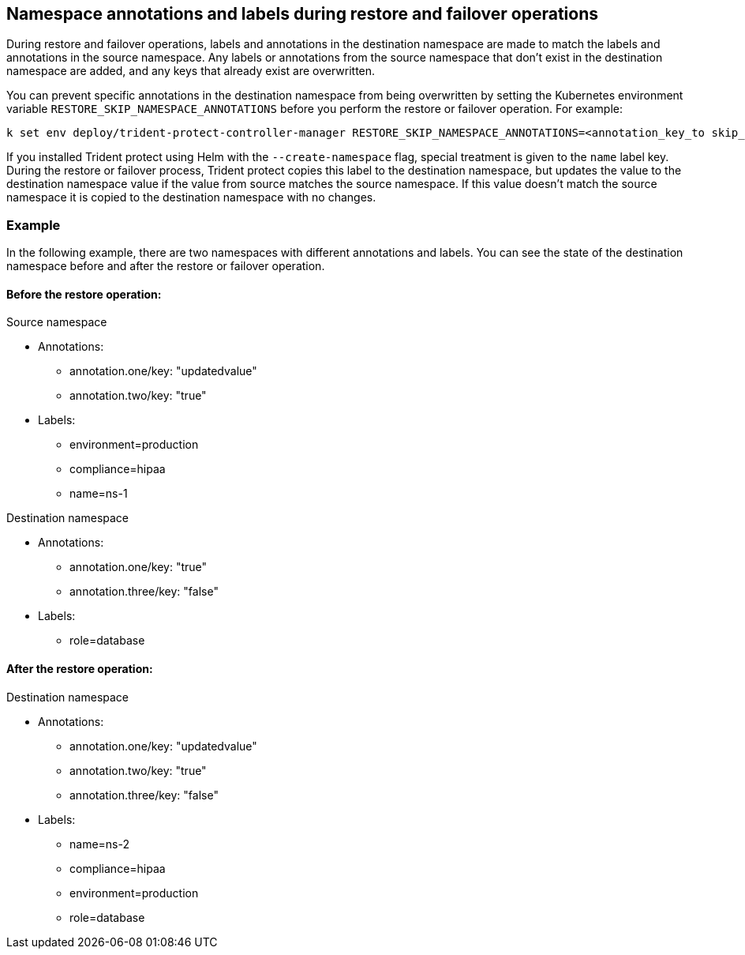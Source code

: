 == Namespace annotations and labels during restore and failover operations

During restore and failover operations, labels and annotations in the destination namespace are made to match the labels and annotations in the source namespace. Any labels or annotations from the source namespace that don't exist in the destination namespace are added, and any keys that already exist are overwritten.

You can prevent specific annotations in the destination namespace from being overwritten by setting the Kubernetes environment variable `RESTORE_SKIP_NAMESPACE_ANNOTATIONS` before you perform the restore or failover operation. For example:

[source,console]
-----
k set env deploy/trident-protect-controller-manager RESTORE_SKIP_NAMESPACE_ANNOTATIONS=<annotation_key_to skip_1>,<annotation_key_to skip_2>
-----

If you installed Trident protect using Helm with the `--create-namespace` flag, special treatment is given to the `name` label key. During the restore or failover process, Trident protect copies this label to the destination namespace, but updates the value to the destination namespace value if the value from source matches the source namespace. If this value doesn't match the source namespace it is copied to the destination namespace with no changes. 

=== Example
In the following example, there are two namespaces with different annotations and labels. You can see the state of the destination namespace before and after the restore or failover operation.

==== Before the restore operation:

Source namespace

* Annotations:
** annotation.one/key: "updatedvalue"
** annotation.two/key: "true"
* Labels:
** environment=production
** compliance=hipaa
** name=ns-1

Destination namespace

* Annotations:
** annotation.one/key: "true"
** annotation.three/key: "false"
* Labels:
** role=database

==== After the restore operation:

Destination namespace

* Annotations:
** annotation.one/key: "updatedvalue"
** annotation.two/key: "true"
** annotation.three/key: "false"
* Labels:
** name=ns-2
** compliance=hipaa
** environment=production
** role=database